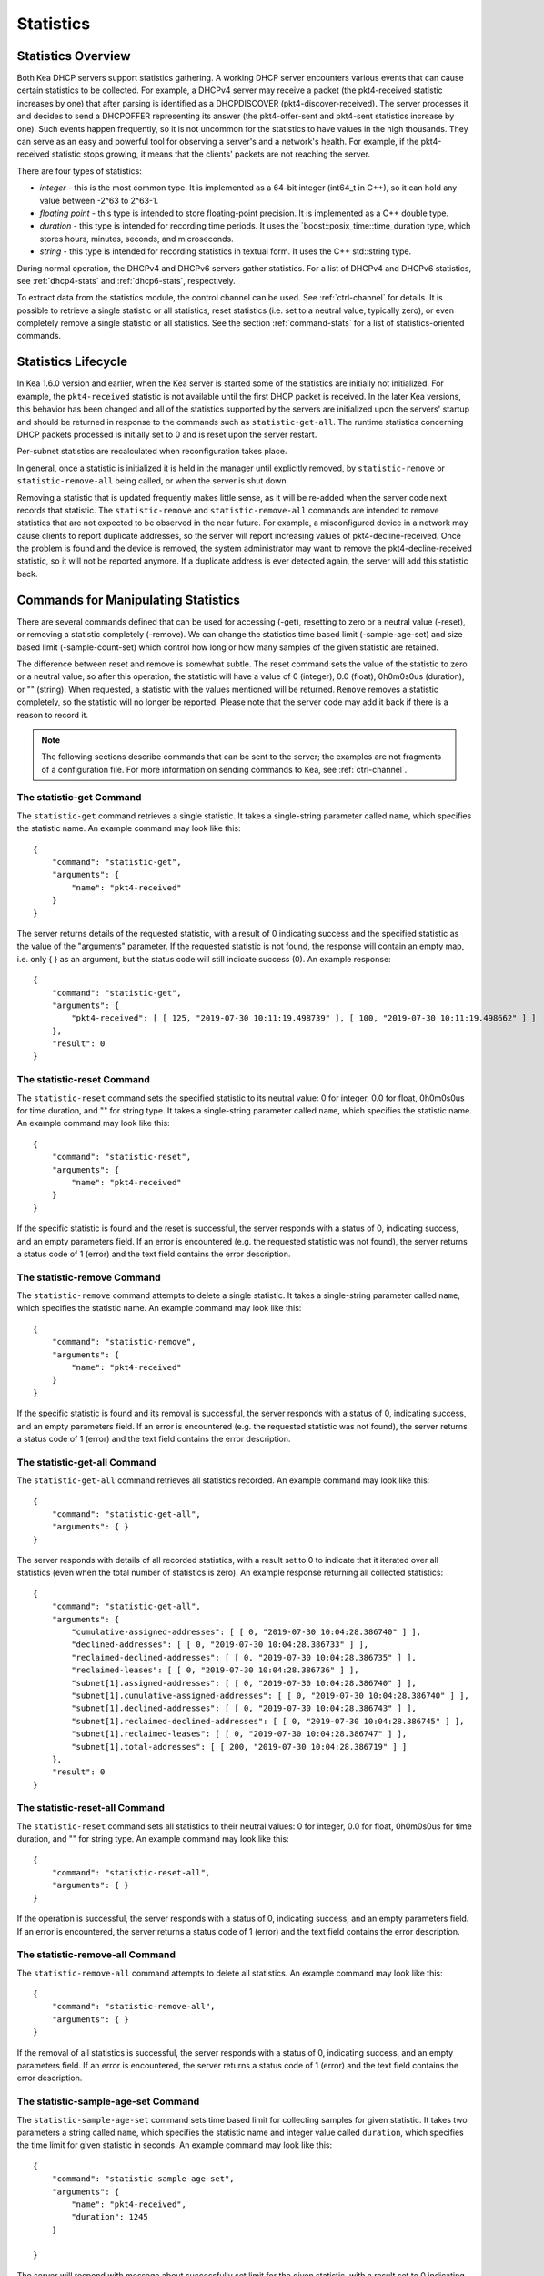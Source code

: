.. _stats:

**********
Statistics
**********

Statistics Overview
===================

Both Kea DHCP servers support statistics gathering. A working DHCP
server encounters various events that can cause certain statistics to be
collected. For example, a DHCPv4 server may receive a packet
(the pkt4-received statistic increases by one) that after parsing is
identified as a DHCPDISCOVER (pkt4-discover-received). The server
processes it and decides to send a DHCPOFFER representing its answer
(the pkt4-offer-sent and pkt4-sent statistics increase by one). Such events
happen frequently, so it is not uncommon for the statistics to have
values in the high thousands. They can serve as an easy and powerful
tool for observing a server's and a network's health. For example, if
the pkt4-received statistic stops growing, it means that the clients'
packets are not reaching the server.

There are four types of statistics:

-  *integer* - this is the most common type. It is implemented as a
   64-bit integer (int64_t in C++), so it can hold any value between
   -2^63 to 2^63-1.

-  *floating point* - this type is intended to store floating-point
   precision. It is implemented as a C++ double type.

-  *duration* - this type is intended for recording time periods. It
   uses the \`boost::posix_time::time_duration type, which stores hours,
   minutes, seconds, and microseconds.

-  *string* - this type is intended for recording statistics in textual
   form. It uses the C++ std::string type.

During normal operation, the DHCPv4 and DHCPv6 servers gather
statistics. For a list of DHCPv4 and DHCPv6 statistics, see
:ref:`dhcp4-stats` and :ref:`dhcp6-stats`, respectively.

To extract data from the statistics module, the control channel can be
used. See :ref:`ctrl-channel` for details. It is possible to
retrieve a single statistic or all statistics, reset statistics (i.e.
set to a neutral value, typically zero), or even completely remove a
single statistic or all statistics. See the section :ref:`command-stats`
for a list of statistics-oriented commands.

.. _stats-lifecycle:

Statistics Lifecycle
====================

In Kea 1.6.0 version and earlier, when the Kea server is started some
of the statistics are initially not initialized. For example, the ``pkt4-received``
statistic is not available until the first DHCP packet is received.
In the later Kea versions, this behavior has been changed and all of the
statistics supported by the servers are initialized upon the servers' startup
and should be returned in response to the commands such as
``statistic-get-all``. The runtime statistics concerning DHCP packets
processed is initially set to 0 and is reset upon the server
restart.

Per-subnet statistics are recalculated when reconfiguration takes place.

In general, once a statistic is initialized it is held in the manager until
explicitly removed, by ``statistic-remove`` or ``statistic-remove-all``
being called, or when the server is shut down.

Removing a statistic that is updated frequently makes little sense, as
it will be re-added when the server code next records that statistic.
The ``statistic-remove`` and ``statistic-remove-all`` commands are
intended to remove statistics that are not expected to be observed in
the near future. For example, a misconfigured device in a network may
cause clients to report duplicate addresses, so the server will report
increasing values of pkt4-decline-received. Once the problem is found
and the device is removed, the system administrator may want to remove
the pkt4-decline-received statistic, so it will not be reported anymore. If
a duplicate address is ever detected again, the server will add this
statistic back.

.. _command-stats:

Commands for Manipulating Statistics
====================================

There are several commands defined that can be used for accessing
(-get), resetting to zero or a neutral value (-reset), or removing a
statistic completely (-remove). We can change the statistics time based
limit (-sample-age-set) and size based limit (-sample-count-set) which
control how long or how many samples of the given statistic are retained.

The difference between reset and remove is somewhat subtle.
The reset command sets the value of the statistic to zero or a neutral value,
so after this operation, the statistic will have a value of 0 (integer),
0.0 (float), 0h0m0s0us (duration), or "" (string).
When requested, a statistic with the values mentioned will be returned.
``Remove`` removes a statistic completely, so the statistic will no longer
be reported. Please note that the server code may add it back if there is a reason
to record it.

.. note::

   The following sections describe commands that can be sent to the
   server; the examples are not fragments of a configuration file. For
   more information on sending commands to Kea, see
   :ref:`ctrl-channel`.

.. _command-statistic-get:

The statistic-get Command
-------------------------

The ``statistic-get`` command retrieves a single statistic. It takes a
single-string parameter called ``name``, which specifies the statistic
name. An example command may look like this:

::

   {
       "command": "statistic-get",
       "arguments": {
           "name": "pkt4-received"
       }
   }

The server returns details of the requested statistic, with a result of
0 indicating success and the specified statistic as the value of the
"arguments" parameter. If the requested statistic is not found, the
response will contain an empty map, i.e. only { } as an argument, but
the status code will still indicate success (0).
An example response:

::

   {
       "command": "statistic-get",
       "arguments": {
           "pkt4-received": [ [ 125, "2019-07-30 10:11:19.498739" ], [ 100, "2019-07-30 10:11:19.498662" ] ]
       },
       "result": 0
   }

.. _command-statistic-reset:

The statistic-reset Command
---------------------------

The ``statistic-reset`` command sets the specified statistic to its
neutral value: 0 for integer, 0.0 for float, 0h0m0s0us for time
duration, and "" for string type. It takes a single-string parameter
called ``name``, which specifies the statistic name. An example command
may look like this:

::

   {
       "command": "statistic-reset",
       "arguments": {
           "name": "pkt4-received"
       }
   }

If the specific statistic is found and the reset is successful, the
server responds with a status of 0, indicating success, and an empty
parameters field. If an error is encountered (e.g. the requested
statistic was not found), the server returns a status code of 1 (error)
and the text field contains the error description.

.. _command-statistic-remove:

The statistic-remove Command
----------------------------

The ``statistic-remove`` command attempts to delete a single statistic. It
takes a single-string parameter called ``name``, which specifies the
statistic name. An example command may look like this:

::

   {
       "command": "statistic-remove",
       "arguments": {
           "name": "pkt4-received"
       }
   }

If the specific statistic is found and its removal is successful, the
server responds with a status of 0, indicating success, and an empty
parameters field. If an error is encountered (e.g. the requested
statistic was not found), the server returns a status code of 1 (error)
and the text field contains the error description.

.. _command-statistic-get-all:

The statistic-get-all Command
-----------------------------

The ``statistic-get-all`` command retrieves all statistics recorded. An
example command may look like this:

::

   {
       "command": "statistic-get-all",
       "arguments": { }
   }

The server responds with details of all recorded statistics, with a
result set to 0 to indicate that it iterated over all statistics (even
when the total number of statistics is zero).
An example response returning all collected statistics:

::

   {
       "command": "statistic-get-all",
       "arguments": {
           "cumulative-assigned-addresses": [ [ 0, "2019-07-30 10:04:28.386740" ] ],
           "declined-addresses": [ [ 0, "2019-07-30 10:04:28.386733" ] ],
           "reclaimed-declined-addresses": [ [ 0, "2019-07-30 10:04:28.386735" ] ],
           "reclaimed-leases": [ [ 0, "2019-07-30 10:04:28.386736" ] ],
           "subnet[1].assigned-addresses": [ [ 0, "2019-07-30 10:04:28.386740" ] ],
           "subnet[1].cumulative-assigned-addresses": [ [ 0, "2019-07-30 10:04:28.386740" ] ],
           "subnet[1].declined-addresses": [ [ 0, "2019-07-30 10:04:28.386743" ] ],
           "subnet[1].reclaimed-declined-addresses": [ [ 0, "2019-07-30 10:04:28.386745" ] ],
           "subnet[1].reclaimed-leases": [ [ 0, "2019-07-30 10:04:28.386747" ] ],
           "subnet[1].total-addresses": [ [ 200, "2019-07-30 10:04:28.386719" ] ]
       },
       "result": 0
   }

.. _command-statistic-reset-all:

The statistic-reset-all Command
-------------------------------

The ``statistic-reset`` command sets all statistics to their neutral
values: 0 for integer, 0.0 for float, 0h0m0s0us for time duration, and
"" for string type. An example command may look like this:

::

   {
       "command": "statistic-reset-all",
       "arguments": { }
   }

If the operation is successful, the server responds with a status of 0,
indicating success, and an empty parameters field. If an error is
encountered, the server returns a status code of 1 (error) and the text
field contains the error description.

.. _command-statistic-remove-all:

The statistic-remove-all Command
--------------------------------

The ``statistic-remove-all`` command attempts to delete all statistics. An
example command may look like this:

::

   {
       "command": "statistic-remove-all",
       "arguments": { }
   }

If the removal of all statistics is successful, the server responds with
a status of 0, indicating success, and an empty parameters field. If an
error is encountered, the server returns a status code of 1 (error) and
the text field contains the error description.

.. _command-statistic-sample-age-set:

The statistic-sample-age-set Command
----------------------------------------

The ``statistic-sample-age-set`` command sets time based limit
for collecting samples for given statistic. It takes two parameters a string
called ``name``, which specifies the statistic name and integer value called
``duration``, which specifies the time limit for given statistic in seconds.
An example command may look like this:

::

   {
       "command": "statistic-sample-age-set",
       "arguments": {
           "name": "pkt4-received",
           "duration": 1245
       }

   }

The server will respond with message about successfully set limit
for the given statistic, with a result set to 0 indicating success
and an empty parameters field. If an error is encountered (e.g. the
requested statistic was not found), the server returns a status code
of 1 (error) and the text field contains the error description.

.. _command-statistic-sample-age-set-all:

The statistic-sample-age-set-all Command
--------------------------------------------

The ``statistic-sample-age-set-all`` command sets time based limits
for collecting samples for all statistics. It takes single-integer parameter
called ``duration``, which specifies the time limit for given statistic
in seconds. An example command may look like this:

::

   {
       "command": "statistic-sample-age-set-all",
       "arguments": {
           "duration": 1245
       }

   }

The server will respond with message about successfully set limit
for all statistics, with a result set to 0 indicating success
and an empty parameters field. If an error is encountered, the server returns
a status code of 1 (error) and the text field contains the error description.

.. _command-statistic-sample-count-set:

The statistic-sample-count-set Command
------------------------------------------

The ``statistic-sample-count-set`` command sets size based limit
for collecting samples for given statistic. An example command may look
like this:

::

   {
       "command": "statistic-sample-count-set",
       "arguments": {
           "name": "pkt4-received",
           "max-samples": 100
       }

   }

The server will respond with message about successfully set limit
for the given statistic, with a result set to 0 indicating success
and an empty parameters field. If an error is encountered (e.g. the
requested statistic was not found), the server returns a status code
of 1 (error) and the text field contains the error description.

.. _command-statistic-sample-count-set-all:

The statistic-sample-count-set-all Command
----------------------------------------------

The ``statistic-sample-count-set-all`` command sets size based limits
for collecting samples for all statistics. An example command may look
like this:

::

   {
       "command": "statistic-sample-count-set-all",
       "arguments": {
           "max-samples": 100
       }

   }

The server will respond with message about successfully set limit
for all statistics, with a result set to 0 indicating success
and an empty parameters field. If an error is encountered, the server returns
a status code of 1 (error) and the text field contains the error description.

.. _time-series:

Time series
====================

Previously, by default, each statistic held only a single data point. When Kea
attempted to record a new value, the existing previous value was overwritten.
That approach has the benefit of taking up little memory and it covers most
cases reasonably well. However, there may be cases where you need to have many
data points for some process. For example, some processes, such as received
packet size, packet processing time or number of database queries needed to
process a packet, are not cumulative and it would be useful to keep many data
points, perhaps to do some form of statistical analysis afterwards.


Since Kea 1.6, by default, each statistic holds 20 data points. Setting such
limit prevent unlimited memory consumption growth.
There are two ways to define the limts: time based (e.g. keep samples from
the last 5 minutes) and size based. It's possible to change the size based
limit by using one of two commands: ``statistic-sample-count-set``,
to set size limit for single statistic and ``statistic-sample-count-set-all``
for setting size based limits for all statistics. To set time based
limit for single statistic use ``statistic-sample-age-set``, and
``statistic-sample-age-set-all`` to set time based limits for all statistics.
For given statistic only one type of limit can be active. It means that storage
is limited only by time based limit or size based, never by both of them.
